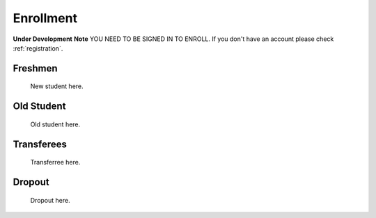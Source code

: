 .. _enroll:

Enrollment
==========
**Under Development**
**Note** YOU NEED TO BE SIGNED IN TO ENROLL. If you don't have an account please check :ref:`registration`.

Freshmen
-----------

    New student here.

Old Student
-----------

    Old student here.

Transferees
------------

    Transferree here.

Dropout
-------

    Dropout here.
